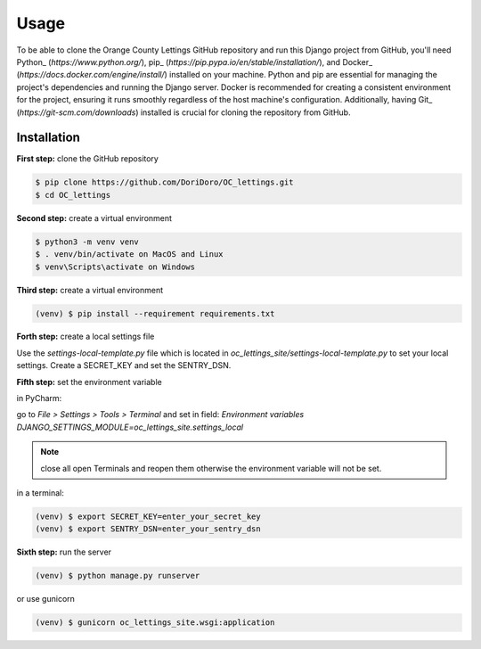 Usage
=====

To be able to clone the Orange County Lettings GitHub repository and run this Django project from
GitHub, you'll need Python_ (`https://www.python.org/`),
pip_ (`https://pip.pypa.io/en/stable/installation/`), and
Docker_ (`https://docs.docker.com/engine/install/`) installed on your machine. Python and pip are
essential for managing the project's dependencies and running the Django server. Docker is
recommended for creating a consistent environment for the project, ensuring it runs smoothly
regardless of the host machine's configuration. Additionally, having
Git_ (`https://git-scm.com/downloads`) installed is crucial for cloning the repository from GitHub.


.. _installation:

Installation
------------
**First step:** clone the GitHub repository

.. code-block:: console

   $ pip clone https://github.com/DoriDoro/OC_lettings.git
   $ cd OC_lettings

**Second step:** create a virtual environment

.. code-block:: console

   $ python3 -m venv venv
   $ . venv/bin/activate on MacOS and Linux
   $ venv\Scripts\activate on Windows

**Third step:** create a virtual environment

.. code-block:: console

   (venv) $ pip install --requirement requirements.txt

**Forth step:** create a local settings file

Use the `settings-local-template.py` file which is located in
`oc_lettings_site/settings-local-template.py` to set your local settings. Create a SECRET_KEY and
set the SENTRY_DSN.

**Fifth step:** set the environment variable

in PyCharm:

go to `File > Settings > Tools > Terminal` and set in field: `Environment variables`
`DJANGO_SETTINGS_MODULE=oc_lettings_site.settings_local`

.. note::
    close all open Terminals and reopen them otherwise the environment variable will not be set.

in a terminal:

.. code-block:: console

   (venv) $ export SECRET_KEY=enter_your_secret_key
   (venv) $ export SENTRY_DSN=enter_your_sentry_dsn

**Sixth step:** run the server

.. code-block:: console

   (venv) $ python manage.py runserver

or use gunicorn

.. code-block:: console

   (venv) $ gunicorn oc_lettings_site.wsgi:application
